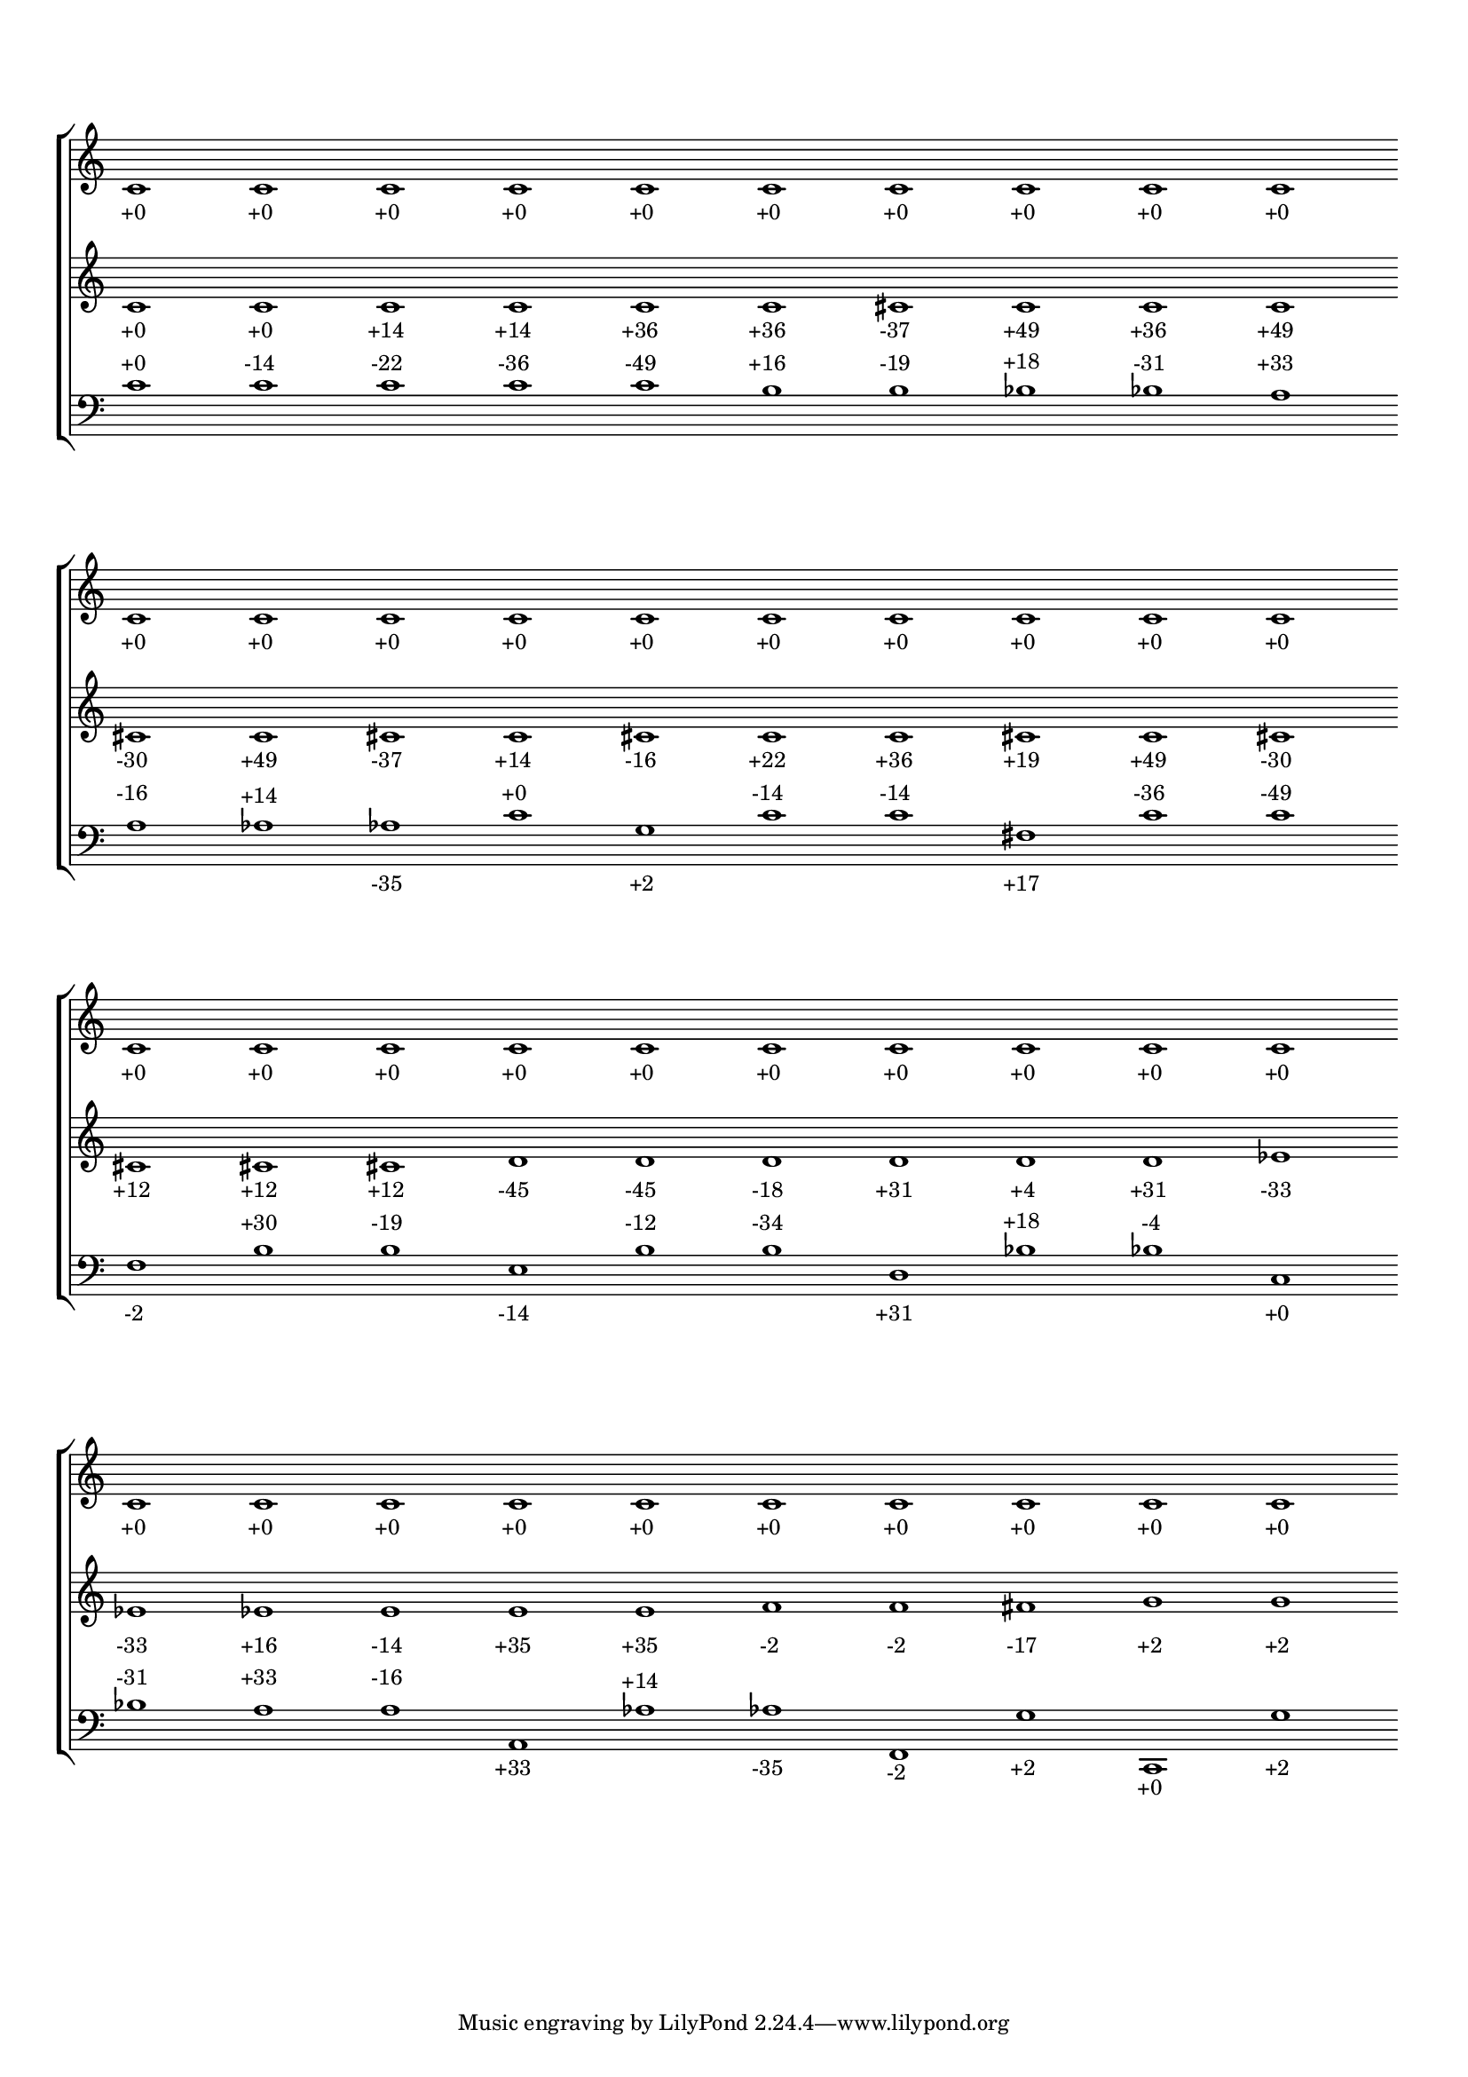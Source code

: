 \version "2.19.83"
\language "english"
#(set-global-staff-size 16)
\context Score = "Score"
\with
{
    \override BarLine.stencil = ##f
    \override BarNumber.stencil = ##f
    \override Rest.stencil = ##f
    \override SpacingSpanner.strict-note-spacing = ##t
    \override SpanBar.stencil = ##f
    \override TimeSignature.stencil = ##f
    proportionalNotationDuration = #(ly:make-moment 1 5)
}
<<
    \context StaffGroup = "Staff_Group"
    <<
        \context Staff = "Staff_1"
        \with
        {
            \override VerticalAxisGroup.staff-staff-spacing.minimum-distance = 12
        }
        {
            c'1
            - \tweak staff-padding 8
            - \tweak transparent ##t
            ^ \markup A
            - \tweak padding 2.5
            - \tweak parent-alignment-X 0
            - \tweak self-alignment-X 0.25
            _ \markup +0
            c'1
            - \tweak padding 2.5
            - \tweak parent-alignment-X 0
            - \tweak self-alignment-X 0.25
            _ \markup +0
            c'1
            - \tweak padding 2.5
            - \tweak parent-alignment-X 0
            - \tweak self-alignment-X 0.25
            _ \markup +0
            c'1
            - \tweak padding 2.5
            - \tweak parent-alignment-X 0
            - \tweak self-alignment-X 0.25
            _ \markup +0
            c'1
            - \tweak padding 2.5
            - \tweak parent-alignment-X 0
            - \tweak self-alignment-X 0.25
            _ \markup +0
            c'1
            - \tweak padding 2.5
            - \tweak parent-alignment-X 0
            - \tweak self-alignment-X 0.25
            _ \markup +0
            c'1
            - \tweak padding 2.5
            - \tweak parent-alignment-X 0
            - \tweak self-alignment-X 0.25
            _ \markup +0
            c'1
            - \tweak padding 2.5
            - \tweak parent-alignment-X 0
            - \tweak self-alignment-X 0.25
            _ \markup +0
            c'1
            - \tweak padding 2.5
            - \tweak parent-alignment-X 0
            - \tweak self-alignment-X 0.25
            _ \markup +0
            c'1
            - \tweak padding 2.5
            - \tweak parent-alignment-X 0
            - \tweak self-alignment-X 0.25
            _ \markup +0
            c'1
            - \tweak staff-padding 8
            - \tweak transparent ##t
            ^ \markup A
            - \tweak padding 2.5
            - \tweak parent-alignment-X 0
            - \tweak self-alignment-X 0.25
            _ \markup +0
            c'1
            - \tweak padding 2.5
            - \tweak parent-alignment-X 0
            - \tweak self-alignment-X 0.25
            _ \markup +0
            c'1
            - \tweak padding 2.5
            - \tweak parent-alignment-X 0
            - \tweak self-alignment-X 0.25
            _ \markup +0
            c'1
            - \tweak padding 2.5
            - \tweak parent-alignment-X 0
            - \tweak self-alignment-X 0.25
            _ \markup +0
            c'1
            - \tweak padding 2.5
            - \tweak parent-alignment-X 0
            - \tweak self-alignment-X 0.25
            _ \markup +0
            c'1
            - \tweak padding 2.5
            - \tweak parent-alignment-X 0
            - \tweak self-alignment-X 0.25
            _ \markup +0
            c'1
            - \tweak padding 2.5
            - \tweak parent-alignment-X 0
            - \tweak self-alignment-X 0.25
            _ \markup +0
            c'1
            - \tweak padding 2.5
            - \tweak parent-alignment-X 0
            - \tweak self-alignment-X 0.25
            _ \markup +0
            c'1
            - \tweak padding 2.5
            - \tweak parent-alignment-X 0
            - \tweak self-alignment-X 0.25
            _ \markup +0
            c'1
            - \tweak padding 2.5
            - \tweak parent-alignment-X 0
            - \tweak self-alignment-X 0.25
            _ \markup +0
            c'1
            - \tweak staff-padding 8
            - \tweak transparent ##t
            ^ \markup A
            - \tweak padding 2.5
            - \tweak parent-alignment-X 0
            - \tweak self-alignment-X 0.25
            _ \markup +0
            c'1
            - \tweak padding 2.5
            - \tweak parent-alignment-X 0
            - \tweak self-alignment-X 0.25
            _ \markup +0
            c'1
            - \tweak padding 2.5
            - \tweak parent-alignment-X 0
            - \tweak self-alignment-X 0.25
            _ \markup +0
            c'1
            - \tweak padding 2.5
            - \tweak parent-alignment-X 0
            - \tweak self-alignment-X 0.25
            _ \markup +0
            c'1
            - \tweak padding 2.5
            - \tweak parent-alignment-X 0
            - \tweak self-alignment-X 0.25
            _ \markup +0
            c'1
            - \tweak padding 2.5
            - \tweak parent-alignment-X 0
            - \tweak self-alignment-X 0.25
            _ \markup +0
            c'1
            - \tweak padding 2.5
            - \tweak parent-alignment-X 0
            - \tweak self-alignment-X 0.25
            _ \markup +0
            c'1
            - \tweak padding 2.5
            - \tweak parent-alignment-X 0
            - \tweak self-alignment-X 0.25
            _ \markup +0
            c'1
            - \tweak padding 2.5
            - \tweak parent-alignment-X 0
            - \tweak self-alignment-X 0.25
            _ \markup +0
            c'1
            - \tweak padding 2.5
            - \tweak parent-alignment-X 0
            - \tweak self-alignment-X 0.25
            _ \markup +0
            c'1
            - \tweak staff-padding 8
            - \tweak transparent ##t
            ^ \markup A
            - \tweak padding 2.5
            - \tweak parent-alignment-X 0
            - \tweak self-alignment-X 0.25
            _ \markup +0
            c'1
            - \tweak padding 2.5
            - \tweak parent-alignment-X 0
            - \tweak self-alignment-X 0.25
            _ \markup +0
            c'1
            - \tweak padding 2.5
            - \tweak parent-alignment-X 0
            - \tweak self-alignment-X 0.25
            _ \markup +0
            c'1
            - \tweak padding 2.5
            - \tweak parent-alignment-X 0
            - \tweak self-alignment-X 0.25
            _ \markup +0
            c'1
            - \tweak padding 2.5
            - \tweak parent-alignment-X 0
            - \tweak self-alignment-X 0.25
            _ \markup +0
            c'1
            - \tweak padding 2.5
            - \tweak parent-alignment-X 0
            - \tweak self-alignment-X 0.25
            _ \markup +0
            c'1
            - \tweak padding 2.5
            - \tweak parent-alignment-X 0
            - \tweak self-alignment-X 0.25
            _ \markup +0
            c'1
            - \tweak padding 2.5
            - \tweak parent-alignment-X 0
            - \tweak self-alignment-X 0.25
            _ \markup +0
            c'1
            - \tweak padding 2.5
            - \tweak parent-alignment-X 0
            - \tweak self-alignment-X 0.25
            _ \markup +0
            c'1
            - \tweak padding 2.5
            - \tweak parent-alignment-X 0
            - \tweak self-alignment-X 0.25
            _ \markup +0
        }
        \context Staff = "Staff_2"
        \with
        {
            \override VerticalAxisGroup.staff-staff-spacing.minimum-distance = 14
        }
        {
            c'1
            - \tweak padding 2.5
            - \tweak parent-alignment-X 0
            - \tweak self-alignment-X 0.25
            _ \markup +0
            c'1
            - \tweak padding 2.5
            - \tweak parent-alignment-X 0
            - \tweak self-alignment-X 0.25
            _ \markup +0
            c'1
            - \tweak padding 2.5
            - \tweak parent-alignment-X 0
            - \tweak self-alignment-X 0.25
            _ \markup +14
            c'1
            - \tweak padding 2.5
            - \tweak parent-alignment-X 0
            - \tweak self-alignment-X 0.25
            _ \markup +14
            c'1
            - \tweak padding 2.5
            - \tweak parent-alignment-X 0
            - \tweak self-alignment-X 0.25
            _ \markup +36
            c'1
            - \tweak padding 2.5
            - \tweak parent-alignment-X 0
            - \tweak self-alignment-X 0.25
            _ \markup +36
            cs'1
            - \tweak padding 2.5
            - \tweak parent-alignment-X 0
            - \tweak self-alignment-X 0.25
            _ \markup -37
            c'1
            - \tweak padding 2.5
            - \tweak parent-alignment-X 0
            - \tweak self-alignment-X 0.25
            _ \markup +49
            c'1
            - \tweak padding 2.5
            - \tweak parent-alignment-X 0
            - \tweak self-alignment-X 0.25
            _ \markup +36
            c'1
            - \tweak padding 2.5
            - \tweak parent-alignment-X 0
            - \tweak self-alignment-X 0.25
            _ \markup +49
            cs'1
            - \tweak padding 2.5
            - \tweak parent-alignment-X 0
            - \tweak self-alignment-X 0.25
            _ \markup -30
            c'1
            - \tweak padding 2.5
            - \tweak parent-alignment-X 0
            - \tweak self-alignment-X 0.25
            _ \markup +49
            cs'1
            - \tweak padding 2.5
            - \tweak parent-alignment-X 0
            - \tweak self-alignment-X 0.25
            _ \markup -37
            c'1
            - \tweak padding 2.5
            - \tweak parent-alignment-X 0
            - \tweak self-alignment-X 0.25
            _ \markup +14
            cs'1
            - \tweak padding 2.5
            - \tweak parent-alignment-X 0
            - \tweak self-alignment-X 0.25
            _ \markup -16
            c'1
            - \tweak padding 2.5
            - \tweak parent-alignment-X 0
            - \tweak self-alignment-X 0.25
            _ \markup +22
            c'1
            - \tweak padding 2.5
            - \tweak parent-alignment-X 0
            - \tweak self-alignment-X 0.25
            _ \markup +36
            cs'1
            - \tweak padding 2.5
            - \tweak parent-alignment-X 0
            - \tweak self-alignment-X 0.25
            _ \markup +19
            c'1
            - \tweak padding 2.5
            - \tweak parent-alignment-X 0
            - \tweak self-alignment-X 0.25
            _ \markup +49
            cs'1
            - \tweak padding 2.5
            - \tweak parent-alignment-X 0
            - \tweak self-alignment-X 0.25
            _ \markup -30
            cs'1
            - \tweak padding 2.5
            - \tweak parent-alignment-X 0
            - \tweak self-alignment-X 0.25
            _ \markup +12
            cs'1
            - \tweak padding 2.5
            - \tweak parent-alignment-X 0
            - \tweak self-alignment-X 0.25
            _ \markup +12
            cs'1
            - \tweak padding 2.5
            - \tweak parent-alignment-X 0
            - \tweak self-alignment-X 0.25
            _ \markup +12
            d'1
            - \tweak padding 2.5
            - \tweak parent-alignment-X 0
            - \tweak self-alignment-X 0.25
            _ \markup -45
            d'1
            - \tweak padding 2.5
            - \tweak parent-alignment-X 0
            - \tweak self-alignment-X 0.25
            _ \markup -45
            d'1
            - \tweak padding 2.5
            - \tweak parent-alignment-X 0
            - \tweak self-alignment-X 0.25
            _ \markup -18
            d'1
            - \tweak padding 2.5
            - \tweak parent-alignment-X 0
            - \tweak self-alignment-X 0.25
            _ \markup +31
            d'1
            - \tweak padding 2.5
            - \tweak parent-alignment-X 0
            - \tweak self-alignment-X 0.25
            _ \markup +4
            d'1
            - \tweak padding 2.5
            - \tweak parent-alignment-X 0
            - \tweak self-alignment-X 0.25
            _ \markup +31
            ef'1
            - \tweak padding 2.5
            - \tweak parent-alignment-X 0
            - \tweak self-alignment-X 0.25
            _ \markup -33
            ef'1
            - \tweak padding 2.5
            - \tweak parent-alignment-X 0
            - \tweak self-alignment-X 0.25
            _ \markup -33
            ef'1
            - \tweak padding 2.5
            - \tweak parent-alignment-X 0
            - \tweak self-alignment-X 0.25
            _ \markup +16
            e'1
            - \tweak padding 2.5
            - \tweak parent-alignment-X 0
            - \tweak self-alignment-X 0.25
            _ \markup -14
            e'1
            - \tweak padding 2.5
            - \tweak parent-alignment-X 0
            - \tweak self-alignment-X 0.25
            _ \markup +35
            e'1
            - \tweak padding 2.5
            - \tweak parent-alignment-X 0
            - \tweak self-alignment-X 0.25
            _ \markup +35
            f'1
            - \tweak padding 2.5
            - \tweak parent-alignment-X 0
            - \tweak self-alignment-X 0.25
            _ \markup -2
            f'1
            - \tweak padding 2.5
            - \tweak parent-alignment-X 0
            - \tweak self-alignment-X 0.25
            _ \markup -2
            fs'1
            - \tweak padding 2.5
            - \tweak parent-alignment-X 0
            - \tweak self-alignment-X 0.25
            _ \markup -17
            g'1
            - \tweak padding 2.5
            - \tweak parent-alignment-X 0
            - \tweak self-alignment-X 0.25
            _ \markup +2
            g'1
            - \tweak padding 2.5
            - \tweak parent-alignment-X 0
            - \tweak self-alignment-X 0.25
            _ \markup +2
        }
        \context Staff = "Staff_3"
        {
            \clef "bass"
            c'1
            - \tweak padding 2.5
            - \tweak parent-alignment-X 0
            - \tweak self-alignment-X 0.25
            ^ \markup +0
            c'1
            - \tweak padding 2.5
            - \tweak parent-alignment-X 0
            - \tweak self-alignment-X 0.25
            ^ \markup -14
            c'1
            - \tweak padding 2.5
            - \tweak parent-alignment-X 0
            - \tweak self-alignment-X 0.25
            ^ \markup -22
            c'1
            - \tweak padding 2.5
            - \tweak parent-alignment-X 0
            - \tweak self-alignment-X 0.25
            ^ \markup -36
            c'1
            - \tweak padding 2.5
            - \tweak parent-alignment-X 0
            - \tweak self-alignment-X 0.25
            ^ \markup -49
            b1
            - \tweak padding 2.5
            - \tweak parent-alignment-X 0
            - \tweak self-alignment-X 0.25
            ^ \markup +16
            b1
            - \tweak padding 2.5
            - \tweak parent-alignment-X 0
            - \tweak self-alignment-X 0.25
            ^ \markup -19
            bf1
            - \tweak padding 2.5
            - \tweak parent-alignment-X 0
            - \tweak self-alignment-X 0.25
            ^ \markup +18
            bf1
            - \tweak padding 2.5
            - \tweak parent-alignment-X 0
            - \tweak self-alignment-X 0.25
            ^ \markup -31
            a1
            - \tweak padding 2.5
            - \tweak parent-alignment-X 0
            - \tweak self-alignment-X 0.25
            ^ \markup +33
            a1
            - \tweak padding 2.5
            - \tweak parent-alignment-X 0
            - \tweak self-alignment-X 0.25
            ^ \markup -16
            af1
            - \tweak padding 1
            - \tweak parent-alignment-X 0
            - \tweak self-alignment-X 0.25
            ^ \markup +14
            af1
            - \tweak padding 1
            - \tweak parent-alignment-X 0
            - \tweak self-alignment-X 0.25
            _ \markup -35
            c'1
            - \tweak padding 2.5
            - \tweak parent-alignment-X 0
            - \tweak self-alignment-X 0.25
            ^ \markup +0
            g1
            - \tweak padding 1
            - \tweak parent-alignment-X 0
            - \tweak self-alignment-X 0.25
            _ \markup +2
            c'1
            - \tweak padding 2.5
            - \tweak parent-alignment-X 0
            - \tweak self-alignment-X 0.25
            ^ \markup -14
            c'1
            - \tweak padding 2.5
            - \tweak parent-alignment-X 0
            - \tweak self-alignment-X 0.25
            ^ \markup -14
            fs1
            - \tweak padding 1
            - \tweak parent-alignment-X 0
            - \tweak self-alignment-X 0.25
            _ \markup +17
            c'1
            - \tweak padding 2.5
            - \tweak parent-alignment-X 0
            - \tweak self-alignment-X 0.25
            ^ \markup -36
            c'1
            - \tweak padding 2.5
            - \tweak parent-alignment-X 0
            - \tweak self-alignment-X 0.25
            ^ \markup -49
            f1
            - \tweak padding 1
            - \tweak parent-alignment-X 0
            - \tweak self-alignment-X 0.25
            _ \markup -2
            b1
            - \tweak padding 2.5
            - \tweak parent-alignment-X 0
            - \tweak self-alignment-X 0.25
            ^ \markup +30
            b1
            - \tweak padding 2.5
            - \tweak parent-alignment-X 0
            - \tweak self-alignment-X 0.25
            ^ \markup -19
            e1
            - \tweak padding 1
            - \tweak parent-alignment-X 0
            - \tweak self-alignment-X 0.25
            _ \markup -14
            b1
            - \tweak padding 2.5
            - \tweak parent-alignment-X 0
            - \tweak self-alignment-X 0.25
            ^ \markup -12
            b1
            - \tweak padding 2.5
            - \tweak parent-alignment-X 0
            - \tweak self-alignment-X 0.25
            ^ \markup -34
            d1
            - \tweak padding 1
            - \tweak parent-alignment-X 0
            - \tweak self-alignment-X 0.25
            _ \markup +31
            bf1
            - \tweak padding 2.5
            - \tweak parent-alignment-X 0
            - \tweak self-alignment-X 0.25
            ^ \markup +18
            bf1
            - \tweak padding 2.5
            - \tweak parent-alignment-X 0
            - \tweak self-alignment-X 0.25
            ^ \markup -4
            c1
            - \tweak padding 1
            - \tweak parent-alignment-X 0
            - \tweak self-alignment-X 0.25
            _ \markup +0
            bf1
            - \tweak padding 2.5
            - \tweak parent-alignment-X 0
            - \tweak self-alignment-X 0.25
            ^ \markup -31
            a1
            - \tweak padding 2.5
            - \tweak parent-alignment-X 0
            - \tweak self-alignment-X 0.25
            ^ \markup +33
            a1
            - \tweak padding 2.5
            - \tweak parent-alignment-X 0
            - \tweak self-alignment-X 0.25
            ^ \markup -16
            a,1
            - \tweak padding 1
            - \tweak parent-alignment-X 0
            - \tweak self-alignment-X 0.25
            _ \markup +33
            af1
            - \tweak padding 1
            - \tweak parent-alignment-X 0
            - \tweak self-alignment-X 0.25
            ^ \markup +14
            af1
            - \tweak padding 1
            - \tweak parent-alignment-X 0
            - \tweak self-alignment-X 0.25
            _ \markup -35
            f,1
            - \tweak padding 1
            - \tweak parent-alignment-X 0
            - \tweak self-alignment-X 0.25
            _ \markup -2
            g1
            - \tweak padding 1
            - \tweak parent-alignment-X 0
            - \tweak self-alignment-X 0.25
            _ \markup +2
            c,1
            - \tweak padding 1
            - \tweak parent-alignment-X 0
            - \tweak self-alignment-X 0.25
            _ \markup +0
            g1
            - \tweak padding 1
            - \tweak parent-alignment-X 0
            - \tweak self-alignment-X 0.25
            _ \markup +2
        }
    >>
>>
\layout
{
    indent = #0
}
\paper
{
    system-system-spacing = #'((basic-distance . 13) (minimum-distance . 13) (padding . 4))
}